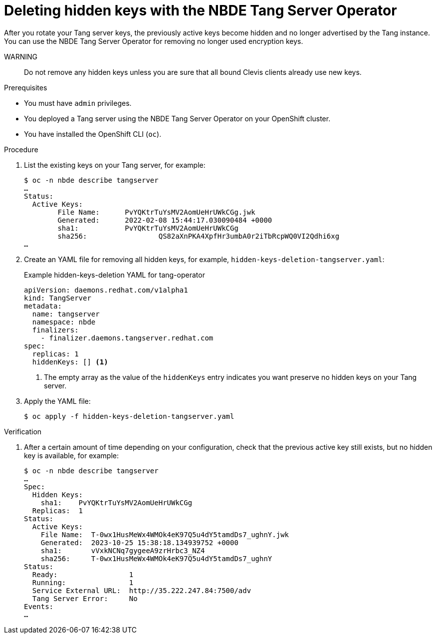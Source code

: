 // Module included in the following assemblies:
//
// * security/nbde_tang_server_operator/nbde-tang-server-operator-configuring-managing.adoc

:_content-type: PROCEDURE
[id="deleting-hidden-keys-with-nbde-tang-server-operator_{context}"]
= Deleting hidden keys with the NBDE Tang Server Operator

After you rotate your Tang server keys, the previously active keys become hidden and no longer advertised by the Tang instance. You can use the NBDE Tang Server Operator for removing no longer used encryption keys.

WARNING:: Do not remove any hidden keys unless you are sure that all bound Clevis clients already use new keys.

.Prerequisites

* You must have `admin` privileges.
* You deployed a Tang server using the NBDE Tang Server Operator on your OpenShift cluster.
* You have installed the OpenShift CLI (`oc`).

.Procedure

. List the existing keys on your Tang server, for example:
+
[source,terminal]
----
$ oc -n nbde describe tangserver
…
Status:
  Active Keys:
	File Name:    	PvYQKtrTuYsMV2AomUeHrUWkCGg.jwk
	Generated:  	2022-02-08 15:44:17.030090484 +0000
	sha1:	    	PvYQKtrTuYsMV2AomUeHrUWkCGg
	sha256:			QS82aXnPKA4XpfHr3umbA0r2iTbRcpWQ0VI2Qdhi6xg
…
----
. Create an YAML file for removing all hidden keys, for example, `hidden-keys-deletion-tangserver.yaml`:
+
.Example hidden-keys-deletion YAML for tang-operator
[source,yaml]
----
apiVersion: daemons.redhat.com/v1alpha1
kind: TangServer
metadata:
  name: tangserver
  namespace: nbde
  finalizers:
    - finalizer.daemons.tangserver.redhat.com
spec:
  replicas: 1
  hiddenKeys: [] <1>
----
<1> The empty array as the value of the `hiddenKeys` entry indicates you want preserve no hidden keys on your Tang server.

. Apply the YAML file:
+
[source,terminal]
----
$ oc apply -f hidden-keys-deletion-tangserver.yaml
----

.Verification

. After a certain amount of time depending on your configuration, check that the previous active key still exists, but no hidden key is available, for example:
+
[source,terminal]
----
$ oc -n nbde describe tangserver
…
Spec:
  Hidden Keys:
    sha1:    PvYQKtrTuYsMV2AomUeHrUWkCGg
  Replicas:  1
Status:
  Active Keys:
    File Name:  T-0wx1HusMeWx4WMOk4eK97Q5u4dY5tamdDs7_ughnY.jwk
    Generated:  2023-10-25 15:38:18.134939752 +0000
    sha1:       vVxkNCNq7gygeeA9zrHrbc3_NZ4
    sha256:     T-0wx1HusMeWx4WMOk4eK97Q5u4dY5tamdDs7_ughnY
Status:
  Ready:                 1
  Running:               1
  Service External URL:  http://35.222.247.84:7500/adv
  Tang Server Error:     No
Events:
…
----
